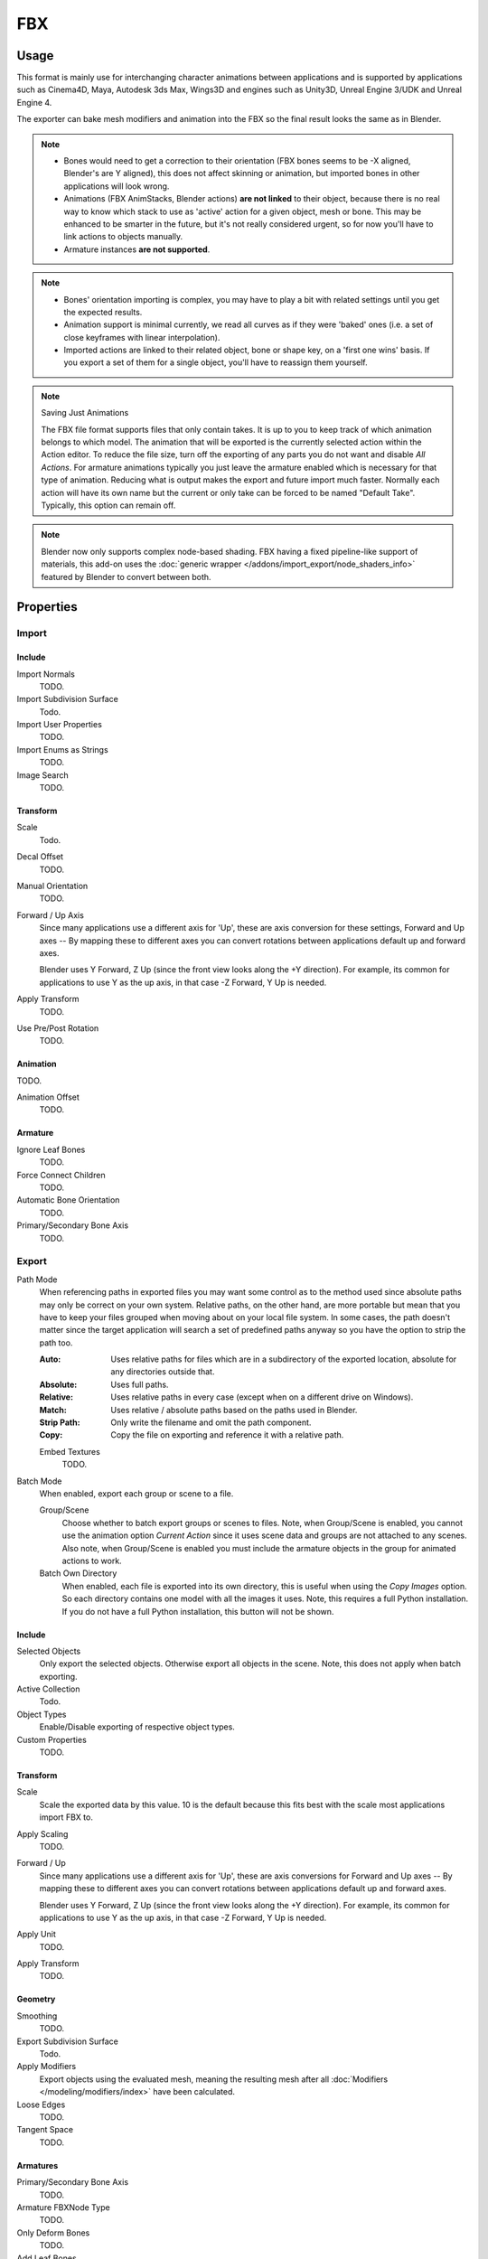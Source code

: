 
***
FBX
***

.. reference::

   :Category:  Import-Export
   :Menu:      :menuselection:`File --> Import/Export --> FBX (.fbx)`


Usage
=====

This format is mainly use for interchanging character animations between applications
and is supported by applications such as Cinema4D, Maya, Autodesk 3ds Max, Wings3D and
engines such as Unity3D, Unreal Engine 3/UDK and Unreal Engine 4.

The exporter can bake mesh modifiers and animation into the FBX so the final result looks the same as in Blender.

.. note::

   - Bones would need to get a correction to their orientation
     (FBX bones seems to be -X aligned, Blender's are Y aligned),
     this does not affect skinning or animation, but imported bones in other applications will look wrong.
   - Animations (FBX AnimStacks, Blender actions) **are not linked** to their object,
     because there is no real way to know which stack to use as 'active' action for a given object, mesh or bone.
     This may be enhanced to be smarter in the future, but it's not really considered urgent,
     so for now you'll have to link actions to objects manually.
   - Armature instances **are not supported**.

.. note::

   - Bones' orientation importing is complex, you may have to play a bit with
     related settings until you get the expected results.
   - Animation support is minimal currently, we read all curves as if they were 'baked' ones
     (i.e. a set of close keyframes with linear interpolation).
   - Imported actions are linked to their related object, bone or shape key, on a 'first one wins' basis.
     If you export a set of them for a single object, you'll have to reassign them yourself.

.. note:: Saving Just Animations

   The FBX file format supports files that only contain takes.
   It is up to you to keep track of which animation belongs to which model.
   The animation that will be exported is the currently selected action within the Action editor.
   To reduce the file size, turn off the exporting of any parts you do not want and disable *All Actions*.
   For armature animations typically you just leave the armature enabled which is necessary for
   that type of animation. Reducing what is output makes the export and future import much faster.
   Normally each action will have its own name but the current or
   only take can be forced to be named "Default Take". Typically, this option can remain off.

.. note::

   Blender now only supports complex node-based shading. FBX having a fixed pipeline-like support of materials,
   this add-on uses the :doc:`generic wrapper </addons/import_export/node_shaders_info>`
   featured by Blender to convert between both.


Properties
==========

Import
------

Include
^^^^^^^

Import Normals
   TODO.
Import Subdivision Surface
   Todo.
Import User Properties
   TODO.
Import Enums as Strings
   TODO.
Image Search
   TODO.


Transform
^^^^^^^^^

Scale
   Todo.
Decal Offset
   TODO.

Manual Orientation
   TODO.
Forward / Up Axis
   Since many applications use a different axis for 'Up', these are axis conversion for these settings,
   Forward and Up axes -- By mapping these to different axes you can convert rotations
   between applications default up and forward axes.

   Blender uses Y Forward, Z Up (since the front view looks along the +Y direction).
   For example, its common for applications to use Y as the up axis, in that case -Z Forward, Y Up is needed.
Apply Transform
   TODO.
Use Pre/Post Rotation
   TODO.


Animation
^^^^^^^^^

TODO.

Animation Offset
   TODO.


Armature
^^^^^^^^

Ignore Leaf Bones
   TODO.
Force Connect Children
   TODO.
Automatic Bone Orientation
   TODO.
Primary/Secondary Bone Axis
   TODO.


Export
------

Path Mode
   When referencing paths in exported files you may want some control as to the method used since absolute paths
   may only be correct on your own system. Relative paths, on the other hand, are more portable
   but mean that you have to keep your files grouped when moving about on your local file system.
   In some cases, the path doesn't matter since the target application will search
   a set of predefined paths anyway so you have the option to strip the path too.

   :Auto: Uses relative paths for files which are in a subdirectory of the exported location,
          absolute for any directories outside that.
   :Absolute: Uses full paths.
   :Relative: Uses relative paths in every case (except when on a different drive on Windows).
   :Match: Uses relative / absolute paths based on the paths used in Blender.
   :Strip Path: Only write the filename and omit the path component.
   :Copy: Copy the file on exporting and reference it with a relative path.

   Embed Textures
      TODO.
Batch Mode
   When enabled, export each group or scene to a file.

   Group/Scene
      Choose whether to batch export groups or scenes to files.
      Note, when Group/Scene is enabled, you cannot use the animation option *Current Action*
      since it uses scene data and groups are not attached to any scenes.
      Also note, when Group/Scene is enabled you must include the armature objects
      in the group for animated actions to work.
   Batch Own Directory
      When enabled, each file is exported into its own directory,
      this is useful when using the *Copy Images* option. So each directory contains
      one model with all the images it uses. Note, this requires a full Python installation.
      If you do not have a full Python installation, this button will not be shown.


Include
^^^^^^^

Selected Objects
   Only export the selected objects. Otherwise export all objects in the scene.
   Note, this does not apply when batch exporting.
Active Collection
   Todo.
Object Types
   Enable/Disable exporting of respective object types.
Custom Properties
   TODO.


Transform
^^^^^^^^^

Scale
   Scale the exported data by this value. 10 is the default
   because this fits best with the scale most applications import FBX to.
Apply Scaling
   TODO.
Forward / Up
   Since many applications use a different axis for 'Up', these are axis conversions for Forward and
   Up axes -- By mapping these to different axes you can convert rotations between applications
   default up and forward axes.

   Blender uses Y Forward, Z Up (since the front view looks along the +Y direction).
   For example, its common for applications to use Y as the up axis, in that case -Z Forward, Y Up is needed.
Apply Unit
   TODO.
Apply Transform
   TODO.


Geometry
^^^^^^^^

Smoothing
   TODO.
Export Subdivision Surface
   Todo.
Apply Modifiers
   Export objects using the evaluated mesh, meaning the resulting mesh after all
   :doc:`Modifiers </modeling/modifiers/index>` have been calculated.
Loose Edges
   TODO.
Tangent Space
   TODO.


Armatures
^^^^^^^^^

Primary/Secondary Bone Axis
   TODO.
Armature FBXNode Type
   TODO.
Only Deform Bones
   TODO.
Add Leaf Bones
   TODO.


Bake Animation
^^^^^^^^^^^^^^

TODO.

Key All Bones
   TODO.
NLA Strips
   TODO.
All Actions
   Export all actions compatible with the selected armatures
   start/end times which are derived from the keyframe range of each action.
   When disabled only the currently assigned action is exported.
Force Start/End Keying
   TODO.
Sampling Rate
   TODO.
Simplify
   TODO.


Compatibility
=============

Import
------

Note that the importer is a new addition and lacks many features the exporter supports.

- binary FBX files only.
- Version 7.1 or newer.


Missing
^^^^^^^

- Mesh: shape keys.


Export
------

NURBS surfaces, text3D and metaballs are converted to meshes at export time.


Missing
^^^^^^^

Some of the following features are missing because they
are not supported by the FBX format, others may be added later.

- Object instancing -- exported objects do not share data,
  instanced objects will each be written with their own data.
- Material textures
- Vertex shape keys -- FBX supports them but this exporter does not write them yet.
- Animated fluid simulation -- FBX does not support this kind of animation.
  You can however use the OBJ exporter to write a sequence of files.
- Constraints -- The result of using constraints is exported as a keyframe animation
  however the constraints themselves are not saved in the FBX.
- Instanced objects -- At the moment instanced objects are only written in static scenes
  (when animation is disabled).

